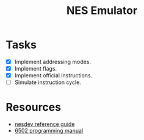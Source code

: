 #+title: NES Emulator

* Tasks
- [X] Implement addressing modes.
- [X] Implement flags.
- [X] Implement official instructions.
- [ ] Simulate instruction cycle.

* Resources
- [[https://wiki.nesdev.com/w/index.php/NES_reference_guide][nesdev reference guide]]
- [[http://users.telenet.be/kim1-6502/6502/proman.html][6502 programming manual]]
